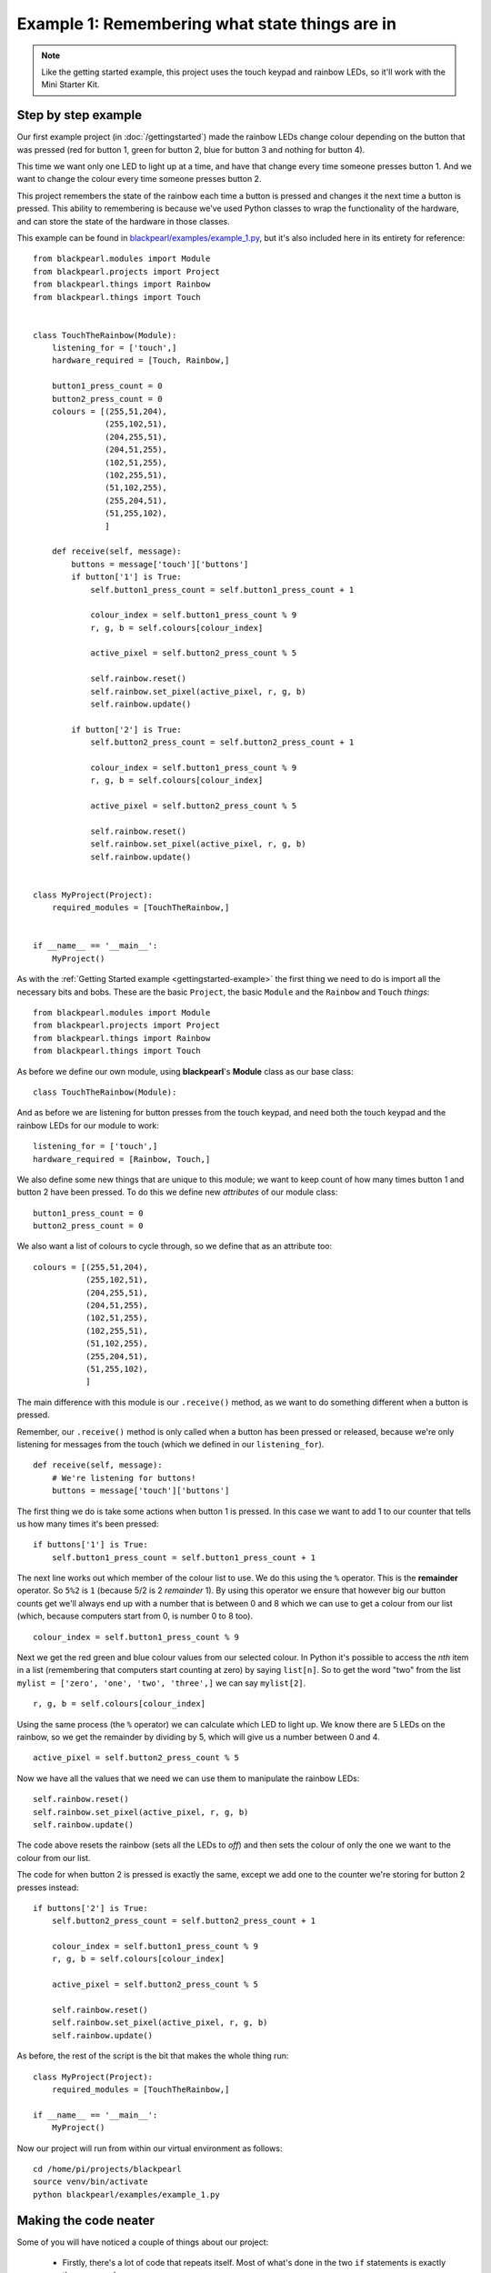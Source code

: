 .. _example1:
    
Example 1: Remembering what state things are in
===============================================

.. note:: Like the getting started example, this project uses the touch keypad
          and rainbow LEDs, so it'll work with the Mini Starter Kit.

Step by step example
--------------------

Our first example project (in :doc:`/gettingstarted`) made the rainbow LEDs
change colour depending on the button that was pressed (red for button 1, green
for button 2, blue for button 3 and nothing for button 4).

This time we want only one LED to light up at a time, and have that change 
every time someone presses button 1. And we want to change the colour every time
someone presses button 2.

This project remembers the state of the rainbow each time a button is pressed
and changes it the next time a button is pressed. This ability to remembering
is because we've used Python classes to wrap the functionality of the hardware,
and can store the state of the hardware in those classes.

This example can be found in
`blackpearl/examples/example_1.py
<https://github.com/offmessage/blackpearl/blob/master/blackpearl/examples/example_1.py>`_,
but it's also included here in its entirety for reference::

  from blackpearl.modules import Module
  from blackpearl.projects import Project
  from blackpearl.things import Rainbow
  from blackpearl.things import Touch
  
  
  class TouchTheRainbow(Module):
      listening_for = ['touch',]
      hardware_required = [Touch, Rainbow,]
    
      button1_press_count = 0
      button2_press_count = 0
      colours = [(255,51,204),
                 (255,102,51),
                 (204,255,51),
                 (204,51,255),
                 (102,51,255),
                 (102,255,51),
                 (51,102,255),
                 (255,204,51),
                 (51,255,102),
                 ]
    
      def receive(self, message):
          buttons = message['touch']['buttons']
          if button['1'] is True:
              self.button1_press_count = self.button1_press_count + 1
              
              colour_index = self.button1_press_count % 9
              r, g, b = self.colours[colour_index]
              
              active_pixel = self.button2_press_count % 5
              
              self.rainbow.reset()
              self.rainbow.set_pixel(active_pixel, r, g, b)
              self.rainbow.update()
              
          if button['2'] is True:
              self.button2_press_count = self.button2_press_count + 1
              
              colour_index = self.button1_press_count % 9
              r, g, b = self.colours[colour_index]
              
              active_pixel = self.button2_press_count % 5
              
              self.rainbow.reset()
              self.rainbow.set_pixel(active_pixel, r, g, b)
              self.rainbow.update()
  
  
  class MyProject(Project):
      required_modules = [TouchTheRainbow,]
      
      
  if __name__ == '__main__':
      MyProject()
  
As with the :ref:`Getting Started example <gettingstarted-example>` the first
thing we need to do is import all the necessary bits and bobs. These are the
basic ``Project``, the basic ``Module`` and the ``Rainbow`` and ``Touch``
*things*::

  from blackpearl.modules import Module
  from blackpearl.projects import Project
  from blackpearl.things import Rainbow
  from blackpearl.things import Touch

As before we define our own module, using **blackpearl**'s **Module** class as
our base class::

  class TouchTheRainbow(Module):
  
And as before we are listening for button presses from the touch keypad, and
need both the touch keypad and the rainbow LEDs for our module to work::

      listening_for = ['touch',]
      hardware_required = [Rainbow, Touch,]

We also define some new things that are unique to this module; we want to keep
count of how many times button 1 and button 2 have been pressed. To do this
we define new *attributes* of our module class::
  
      button1_press_count = 0
      button2_press_count = 0
  
We also want a list of colours to cycle through, so we define that as an
attribute too::
  
      colours = [(255,51,204),
                 (255,102,51),
                 (204,255,51),
                 (204,51,255),
                 (102,51,255),
                 (102,255,51),
                 (51,102,255),
                 (255,204,51),
                 (51,255,102),
                 ]
  
The main difference with this module is our ``.receive()`` method, as we want
to do something different when a button is pressed. 

Remember, our ``.receive()`` method is only called when a button has been
pressed or released, because we're only listening for messages from the touch
(which we defined in our ``listening_for``).

::

      def receive(self, message):
          # We're listening for buttons!
          buttons = message['touch']['buttons']
  
The first thing we do is take some actions when button 1 is pressed. In this
case we want to add 1 to our counter that tells us how many times it's been
pressed::

          if buttons['1'] is True:
              self.button1_press_count = self.button1_press_count + 1
  
The next line works out which member of the colour list to use. We do this
using the ``%`` operator. This is the **remainder** operator. So ``5%2`` is
``1`` (because 5/2 is 2 *remainder* 1). By using this operator we ensure that
however big our button counts get we'll always end up with a number that is
between 0 and 8 which we can use to get a colour from our list (which, because
computers start from 0, is number 0 to 8 too).

::
  
              colour_index = self.button1_press_count % 9
  
Next we get the red green and blue colour values from our selected colour.
In Python it's possible to access the *nth* item in a list (remembering that
computers start counting at zero) by saying ``list[n]``. So to get the word
"two" from the list ``mylist = ['zero', 'one', 'two', 'three',]`` we can say
``mylist[2]``.

::

              r, g, b = self.colours[colour_index]
              
Using the same process (the ``%`` operator) we can calculate which LED to light
up. We know there are 5 LEDs on the rainbow, so we get the remainder by
dividing by 5, which will give us a number between 0 and 4.

::

              active_pixel = self.button2_press_count % 5
  
Now we have all the values that we need we can use them to manipulate the
rainbow LEDs::
  
              self.rainbow.reset()
              self.rainbow.set_pixel(active_pixel, r, g, b)
              self.rainbow.update()
  
The code above resets the rainbow (sets all the LEDs to *off*) and then sets
the colour of only the one we want to the colour from our list.

The code for when button 2 is pressed is exactly the same, except we add one
to the counter we're storing for button 2 presses instead::
  
          if buttons['2'] is True:
              self.button2_press_count = self.button2_press_count + 1
              
              colour_index = self.button1_press_count % 9
              r, g, b = self.colours[colour_index]
              
              active_pixel = self.button2_press_count % 5
              
              self.rainbow.reset()
              self.rainbow.set_pixel(active_pixel, r, g, b)
              self.rainbow.update()
  
As before, the rest of the script is the bit that makes the whole thing run::

  class MyProject(Project):
      required_modules = [TouchTheRainbow,]
  
  if __name__ == '__main__':
      MyProject()
  
Now our project will run from within our virtual environment as follows::

  cd /home/pi/projects/blackpearl
  source venv/bin/activate
  python blackpearl/examples/example_1.py
  
Making the code neater
----------------------

Some of you will have noticed a couple of things about our project:

 * Firstly, there's a lot of code that repeats itself. Most of what's done in
   the two ``if`` statements is exactly the same, and 
 * Secondly, nothing happens until we press a button, which means that the
   first LED to light up is the second one, not the first
   
Let's address the first thing. We can break the repeated code out into
it's own method, so that if we want to change it we only have to change it
in one place, and we know that if it works for one it will work for the other.

We do this by defining a new method (which I've called ``.update_rainbow()``)
that has all the repeated code in::
  
      def update_rainbow(self):
        colour_index = self.button1_press_count % len(self.colours)
        r, g, b = self.colours[colour_index]
        
        active_pixel = self.button2_press_count % 5
        
        self.rainbow.reset()
        self.rainbow.set_pixel(active_pixel, r, g, b)
        self.rainbow.update()
        
You can also see that instead of doing ``% 9`` to get the ``colour_index`` I've
changed it to be ``len(self.colours)``. This means that if you change the number
of colours in the ``self.colours`` list the calculation will always work
(because the Python ``len()`` function returns the length of a list).

Now our button press code can be much simpler::
  
      def receive(self, message):
        buttons = message['touch']['buttons']
        if buttons['1'] is True:
            self.button1_press_count += 1
            self.update_rainbow()
        if buttons['2'] is True:
            self.button2_press_count += 1
            self.update_rainbow()

(In Python ``foo += 1`` is a shortcut for ``foo = foo + 1``).

We can address the second point because modules define a method called
``.setup()`` that is called when a new instance of the module is created. We can
use this to get the first LED lit up with the first colour by calling our new
``.update_rainbow()`` method from the ``.setup()`` method::
  
      def setup(self):
        self.update_rainbow()

This code works exactly the same way as the example at the top, but is much 
neater and addresses both of our points (plus a couple of others along the
way)::
  
  from blackpearl.modules import Module
  from blackpearl.projects import Project
  from blackpearl.things import Rainbow
  from blackpearl.things import Touch
  
  
  class TouchTheRainbow(Module):
      listening_for = ['touch',]
      hardware_required = [Touch, Rainbow,]
      
      button1_press_count = 0
      button2_press_count = 0
      colours = [(255,51,204),
                 (255,102,51),
                 (204,255,51),
                 (204,51,255),
                 (102,51,255),
                 (102,255,51),
                 (51,102,255),
                 (255,204,51),
                 (51,255,102),
                 ]
      
      def update_rainbow(self):
          colour_index = self.button1_press_count % len(self.colours)
          r, g, b = self.colours[colour_index]
          
          active_pixel = self.button2_press_count % 5
          
          self.rainbow.reset()
          self.rainbow.set_pixel(active_pixel, r, g, b)
          self.rainbow.update()
          
      def receive(self, message):
          buttons = message['touch']['buttons']
          if buttons['1'] is True:
              self.button1_press_count += 1
              self.update_rainbow()
          if buttons['2'] is True:
              self.button2_press_count += 1
              self.update_rainbow()
  
      def setup(self):
          self.update_rainbow()
          
  
  class MyProject(Project):
      required_modules = [TouchTheRainbow,]
      
      
  if __name__ == '__main__':
      MyProject()

This updated, neater, example can be found in
`blackpearl/examples/example_1_2.py
<https://github.com/offmessage/blackpearl/blob/master/blackpearl/examples/example_1_2.py>`_,

